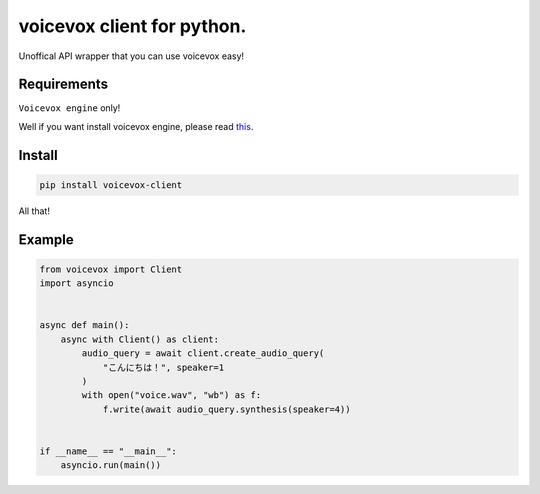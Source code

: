 voicevox client for python.
===========================

.. image:: https://readthedocs.org/projects/voicevox-client/badge/?version=latest
    :target: https://voicevox-client.readthedocs.io/en/latest/?badge=latest
    :alt: Documentation Status

Unoffical API wrapper that you can use voicevox easy!

Requirements
------------

``Voicevox engine`` only!

Well if you want install voicevox engine, please read
`this <https://github.com/VOICEVOX/voicevox_engine/blob/master/README.md>`__.

Install
-------

.. code:: sh

   pip install voicevox-client

All that!

Example
-------

.. code:: python

   from voicevox import Client
   import asyncio


   async def main():
       async with Client() as client:
           audio_query = await client.create_audio_query(
               "こんにちは！", speaker=1
           )
           with open("voice.wav", "wb") as f:
               f.write(await audio_query.synthesis(speaker=4))


   if __name__ == "__main__":
       asyncio.run(main())
